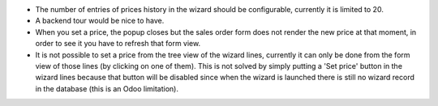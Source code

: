 * The number of entries of prices history in the wizard should be configurable,
  currently it is limited to 20.
* A backend tour would be nice to have.
* When you set a price, the popup closes but the sales order form does
  not render the new price at that moment, in order to see it you have
  to refresh that form view.
* It is not possible to set a price from the tree view of the wizard lines,
  currently it can only be done from the form view of those lines
  (by clicking on one of them). This is not solved by simply putting a
  'Set price' button in the wizard lines because that button will be
  disabled since when the wizard is launched there is still no wizard
  record in the database (this is an Odoo limitation).

